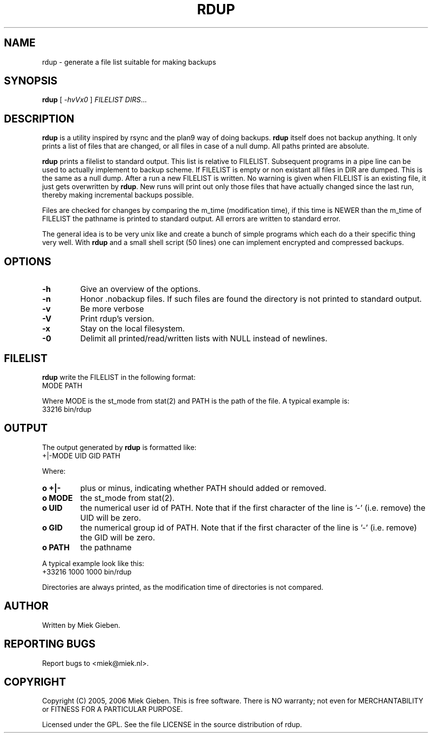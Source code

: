 '\" t
.TH RDUP 8 "24 Dec 2005" "0.0.3" "rdump utils"
.SH NAME
rdup \- generate a file list suitable for making backups
.SH SYNOPSIS
.B rdup
[
.IR \-hvVx0
]
.IR FILELIST 
.IR DIRS ...

.SH DESCRIPTION
\fBrdup\fR is a utility inspired by rsync and the plan9 way of doing
backups. \fBrdup\fR itself does not backup anything. It only prints
a list of files that are changed, or all files in case of a null dump.
All paths printed are absolute.
.PP
\fBrdup\fR prints a filelist to standard output. This list is relative
to FILELIST. Subsequent programs in a pipe line can be used to actually
implement to backup scheme. If FILELIST is empty or non existant all
files in DIR are dumped. This is the same as a null dump. After a run
a new FILELIST is written. No warning is given when FILELIST is an
existing file, it just gets overwritten by \fBrdup\fR. New runs will
print out only those files that have actually changed since the last
run, thereby making incremental backups possible.
.PP
Files are checked for changes by comparing the m_time (modification time),
if this time is NEWER than the m_time of FILELIST the pathname is printed
to standard output. All errors are written to standard error.
.PP
The general idea is to be very unix like and create a bunch of simple programs
which each do a their specific thing very well. With \fBrdup\fR and a
small shell script (50 lines) one can implement encrypted and compressed
backups.

.SH OPTIONS
.TP
.B \-h
Give an overview of the options.
.TP
.B \-n
Honor .nobackup files. If such files are found the directory is not
printed to standard output.
.TP
.B \-v
Be more verbose
.TP
.B \-V
Print rdup's version.
.TP
.B \-x
Stay on the local filesystem.
.TP
.B \-0
Delimit all printed/read/written lists with NULL instead of newlines.

.SH FILELIST
\fBrdup\fR write the FILELIST in the following format:
        MODE PATH
.PP
Where MODE is the st_mode from stat(2) and PATH is the path of the file. A
typical example is: 
        33216 bin/rdup

.SH OUTPUT
The output generated by \fBrdup\fR is formatted like:
        +|-MODE UID GID PATH
.PP
Where:
.TP
.B o +|-
plus or minus, indicating whether PATH should added or removed.
.TP
.B o MODE
the st_mode from stat(2).
.TP
.B o UID
the numerical user id of PATH. Note that if the first character of the
line is '-' (i.e. remove) the UID will be zero.
.TP
.B o GID
the numerical group id of PATH. Note that if the first character of the
line is '-' (i.e. remove) the GID will be zero.
.TP
.B o PATH
the pathname
.PP
A typical example look like this:
        +33216 1000 1000 bin/rdup
.PP
Directories are always printed, as the modification time of directories
is not compared.

.SH AUTHOR
Written by Miek Gieben. 

.SH REPORTING BUGS
Report bugs to <miek@miek.nl>. 

.SH COPYRIGHT
Copyright (C) 2005, 2006 Miek Gieben. This is free software. There is NO
warranty; not even for MERCHANTABILITY or FITNESS FOR A PARTICULAR
PURPOSE.
.PP
Licensed under the GPL. See the file LICENSE in the source distribution
of rdup.
